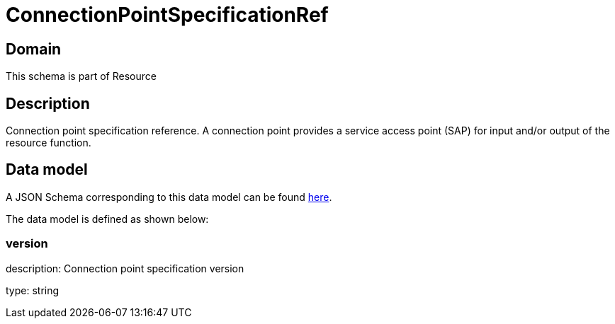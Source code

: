 = ConnectionPointSpecificationRef

[#domain]
== Domain

This schema is part of Resource

[#description]
== Description

Connection point specification reference. A connection point provides a service access point (SAP) for input and/or output of the resource function.


[#data_model]
== Data model

A JSON Schema corresponding to this data model can be found https://tmforum.org[here].

The data model is defined as shown below:


=== version
description: Connection point specification version

type: string


